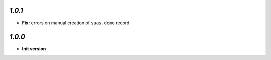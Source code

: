 `1.0.1`
-------

- **Fix:** errors on manual creation of ``saas.demo`` record

`1.0.0`
-------

- **Init version**
